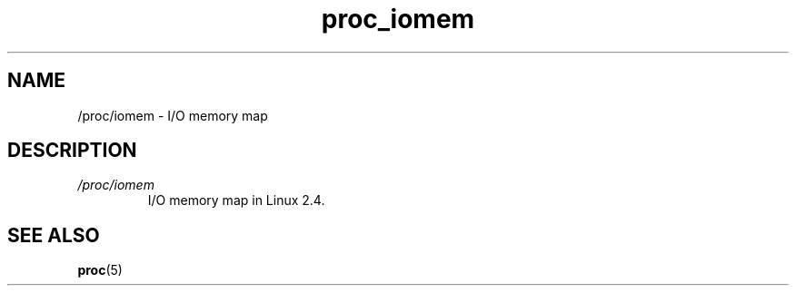 .\" Copyright (C) 1994, 1995, Daniel Quinlan <quinlan@yggdrasil.com>
.\" Copyright (C) 2002-2008, 2017, Michael Kerrisk <mtk.manpages@gmail.com>
.\" Copyright (C) 2023, Alejandro Colomar <alx@kernel.org>
.\"
.\" SPDX-License-Identifier: GPL-3.0-or-later
.\"
.TH proc_iomem 5 2024-05-02 "Linux man-pages 6.9.1"
.SH NAME
/proc/iomem \- I/O memory map
.SH DESCRIPTION
.TP
.I /proc/iomem
I/O memory map in Linux 2.4.
.SH SEE ALSO
.BR proc (5)
